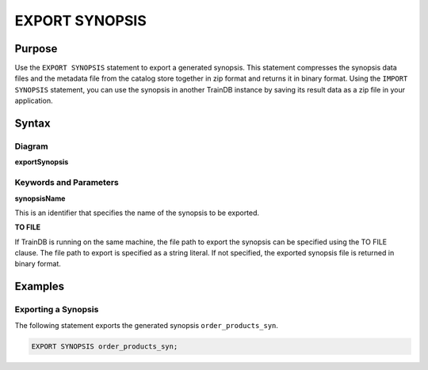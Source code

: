 EXPORT SYNOPSIS
===============

Purpose
-------

Use the ``EXPORT SYNOPSIS`` statement to export a generated synopsis.
This statement compresses the synopsis data files and the metadata file from the catalog store together in zip format and returns it in binary format.
Using the ``IMPORT SYNOPSIS`` statement, you can use the synopsis in another TrainDB instance by saving its result data as a zip file in your application.

Syntax
------

Diagram
~~~~~~~

**exportSynopsis**

.. only:: html

  .. raw:: html

    <embed type="image/svg+xml" src="../_static/rrd/exportSynopsis.rrd.svg" width="100%"/>

.. only:: latex

  .. image:: ../_static/rrd/exportSynopsis.rrd.*


Keywords and Parameters
~~~~~~~~~~~~~~~~~~~~~~~

**synopsisName**

This is an identifier that specifies the name of the synopsis to be exported.

**TO FILE**

If TrainDB is running on the same machine, the file path to export the synopsis can be specified using the TO FILE clause.
The file path to export is specified as a string literal.
If not specified, the exported synopsis file is returned in binary format.


Examples
--------

Exporting a Synopsis
~~~~~~~~~~~~~~~~~~~~

The following statement exports the generated synopsis ``order_products_syn``.

.. code-block:: console

  EXPORT SYNOPSIS order_products_syn;
